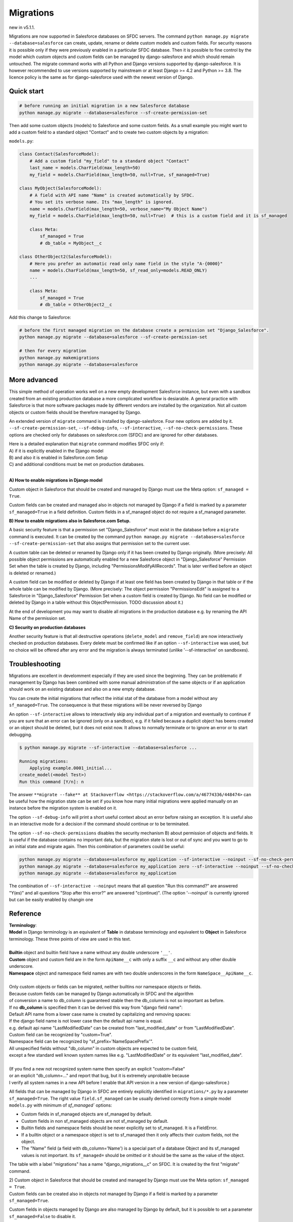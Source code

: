 Migrations
==========

new in v5.1.1.

Migrations are now supported in Salesforce databases on SFDC servers.
The command ``python manage.py migrate --database=salesforce`` can
create, update, rename or delete custom models and custom fields.
For security reasons it is possible only if they were previously enabled in
a particular SFDC database. Then it is possible to fine control by the model
which custom objects and custom fields can be managed by django-salesforce
and which should remain untouched.
The migrate command works with all Python and Django versions supported by django-salesforce.
It is however recommended to use versions supported by mainstream or at least
Django >= 4.2 and Python >= 3.8. The licence policy is the same as for django-salesforce
used with the newest version of Django.


Quick start
...........

.. code:: shell

    # before running an initial migration in a new Salesforce database
    python manage.py migrate --database=salesforce --sf-create-permission-set

Then add some custom objects (models) to Salesforce and some custom fields.
As a small example you might want to add a custom field to a standard object "Contact"
and to create two custom objects by a migration:

``models.py``:

.. code:: python

    class Contact(SalesforceModel):
        # Add a custom field "my_field" to a standard object "Contact"
        last_name = models.CharField(max_length=50)
        my_field = models.CharField(max_length=50, null=True, sf_managed=True)

    class MyObject(SalesforceModel):
        # A field with API name "Name" is created automatically by SFDC.
        # You set its verbose name. Its "max_length" is ignored.
        name = models.CharField(max_length=50, verbose_name="My Object Name")
        my_field = models.CharField(max_length=50, null=True)  # this is a custom field and it is sf_managed

        class Meta:
            sf_managed = True
            # db_table = MyObject__c

    class OtherObject2(SalesforceModel):
        # Here you prefer an automatic read only name field in the style "A-{0000}"
        name = models.CharField(max_length=50, sf_read_only=models.READ_ONLY)
        ...

        class Meta:
            sf_managed = True
            # db_table = OtherObject2__c

Add this change to Salesforce:

.. code:: shell

    # before the first managed migration on the database create a permission set "Django_Salesforce".
    python manage.py migrate --database=salesforce --sf-create-permission-set

    # then for every migration
    python manage.py makemigrations
    python manage.py migrate --database=salesforce


More advanced
.............

This simple method of operation works well on a new empty development Salesforce instance,
but even with a sandbox created from an existing production database a more complicated
workflow is desiarable.
A general practice with Salesforce is that more software packages made by different vendors are installed
by the organization. Not all custom objects or custom fields should be therefore managed by Django.

An extended version of ``migrate`` command is installed by django-salesforce. Four new options are added by it.
``--sf-create-permission-set``, ``--sf-debug-info``, ``--sf-interactive``, ``--sf-no-check-permissions``.
These options are checked only for databases on salesforce.com (SFDC) and are ignored for other databases.

| Here is a detailed explanation that ``migrate`` command modifies SFDC only if:  
| A) if it is explicitly enabled in the Django model  
| B) and also it is enabled in Salesforce.com Setup  
| C) and additional conditions must be met on production databases.
|

**A\) How to enable migrations in Django model**

Custom object in Salesforce that should be created and managed by Django must use the Meta option: ``sf_managed = True``.

Custom fields can be created and managed also in objects not managed by Django if a field is marked
by a parameter ``sf_managed=True`` in a field definition. Custom fields in a sf_managed object do not
require a sf_managed parameter.

**B\) How to enable migrations also in Salesforce.com Setup.**

A basic security feature is that a permission set "Django_Salesforce" must exist in the database
before a ``migrate`` command is executed.
It can be created by the command
``python manage.py migrate --database=salesforce --sf-create-permission-set``
that also assigns that permission set to the current user.

A custom table can be deleted or renamed by Django only if it has been created by Django originally.
(More precisely: All possible object permissions are automatically enabled for a new Salesforce object
in "Django_Salesforce" Permission Set when the table is created by Django,
including "PermissionsModifyAllRecords". That is later verified before an object is deleted or renamed.)

A custom field can be modified or deleted by Django if at least one field has been created by Django
in that table or if the whole table can be modified by Django. (More precisely: The object permission
"PermissionsEdit" is assigned to a Salesforce
in "Django_Salesforce" Permission Set when a custom field is created by Django.
No field can be modified or deleted by Django in a table without this ObjectPermission. TODO discussion about it.)

At the end of development you may want to disable all migrations in the production database
e.g. by renaming the API Name of the permission set.

**C\) Security on production databases**

Another security feature is that all destructive operations (``delete_model`` and ``remove_field``)
are now interactively checked on production databases. Every delete must be confirmed like
if an option ``--sf-interactive`` was used, but no choice will be offered after any error and
the migration is always terminated (unlike '--sf-interactive' on sandboxes).

Troubleshooting
...............

Migrations are excellent in develomment especially if they are used since the beginning.
They can be problematic if management by Django has been combined with some manual
administration of the same objects or if an application should work on an existing database
and also on a new empty database.

You can create the initial migrations that reflect the initial stat of the database from
a model without any ``sf_managed=True``. The consequence is that these migrations will
be never reversed by Django

An option ``--sf-interactive`` allows to interactively skip
any individual part of a migration and eventually to continue if you are sure that
an error can be ignored (only on a sandbox),
e.g. if it failed because a duplicit object has beens created or an object should be deleted,
but it does not exist now.
It allows to normally terminate or to ignore an error or to start debugging.

.. code::

    $ python manage.py migrate --sf-interactive --database=salesforce ...

    Running migrations:
        Applying example.0001_initial...
    create_model(<model Test>)
    Run this command [Y/n]: n

The answer ``**migrate --fake** at Stackoverflow <https://stackoverflow.com/a/46774336/448474>``
can be useful how the migration state can be set if you know how many initial migrations were applied
manually on an instance before the migration system is enabled on it.

The option ``--sf-debug-info`` will print a short useful context about an error before raising an exception.
It is useful also in an interactive mode for a decision if the command should continue or to be terminated.

The option ``--sf-no-check-permissions`` disables the security mechanism B) about permission of
objects and fields. It is useful if the database contains no important data,
but the migration state is lost or out of sync and you want to go to an initial state and migrate again.
Then this combination of parameters could be useful:

.. code:: shell

   python manage.py migrate --database=salesforce my_application --sf-interactive --noinput --sf-no-check-permissions --sf-debug-info
   python manage.py migrate --database=salesforce my_application zero --sf-interactive --noinput --sf-no-check-permissions --sf-debug-info
   python manage.py migrate --database=salesforce my_application

The combination of ``--sf-interactive --noinput`` means that all question "Run this command?"
are answered "Y(es)" and all questions "Stop after this error?" are answered "c(ontinue)".
(The option '--noinput' is currently ignored but can be easily enabled by changin one


Reference
.........

| **Terminology**:  
| **Model** in Django terminology is an equivalent of **Table** in database terminology and equivalent to **Object** in Salesforce terminology. These three points of view are used in this text.  
|  
| **Builtin** object and builtin field have a name without any double underscore ``'__'``.  
| **Custom** object and custom field are in the form ``ApiName__c`` with only a suffix ``__c`` and without any other double underscore.  
| **Namespace** object and namespace field names are with two double underscores in the form ``NameSpace__ApiName__c``.  
|   
| Only custom objects or fields can be migrated, neither builtins nor namespace objects or fields.
| Because custom fields can be managed by Django automatically in SFDC and the algorithm
| of conversion a name to db_column is guaranteed stable then the db_column is not so important as before.  

| If no **db_column** is specified then it can be derived this way from "django field name":  
| Default API name from a lower case name is created by capitalizing and removing spaces:  
| If the django field name is not lower case then the default api name is equal.  
| e.g. default api name "LastModifiedDate" can be created from "last_modified_date" or from "LastModifiedDate".  
| Custom field can be recognized by "custom=True".  
| Namespace field can be recognized by "sf_prefix='NameSpacePrefix'".  
| All unspecified fields without "db_column" in custom objects are expected to be custom field,
| except a few standard well known system names like e.g. "LastModifiedDate" or its equivalent "last_modified_date".  
|  
| (If you find a new not recognized system name then specify an explicit "custom=False"
| or an explicit "db_column=..." and report that bug, but it is extremely unprobable because
| I verify all system names in a new API before I enable that API version in a new version of django-salesforce.)


All fields that can be managed by Django in SFDC are entirely explicitly identified in ``migrations/*.py``
by a parameter ``sf_managed=True``. The right value ``field.sf_managed`` can be usually derived correctly from a simple
model ``models.py`` with minimum of `sf_managed`` options:

- Custom fields in sf_managed objects are sf_managed by default.
- Custom fields in non sf_managed objects are not sf_managed by default.
- Builtin fields and namespace fields should be never explicitly set to sf_managed. It is a FieldError.
- If a builtin object or a namespace object is set to sf_managed then it only affects their custom fields,
  not the object.
- The "Name" field (a field with db_column='Name') is a special part of a database Object and
  its sf_managed values is not important. Its ``sf_managed=`` should be omitted or it should be the same
  as the value of the object.

The table with a label "migrations" has a name "django_migrations__c" on SFDC. It is created by the first "migrate" command.

| 2) Custom object in Salesforce that should be created and managed by Django must use the Meta option: ``sf_managed = True``.
| Custom fields can be created also in objects not managed by Django if a field is marked by a parameter ``sf_managed=True``.

Custom fields in objects managed by Django are also managed by Django by default,
but it is possible to set a parameter ``sf_managed=False`` to disable it.

Objects and fields created by Django are enabled in Django_Salesforce permission set and can be
also modified and deleted by Django. If an existing sf_managed object is not enabled
in the pemission set then it is skipped with a warning and its settings can not be modified.

If you want to start to manage an object that has been created manually then enable all
Object Permissions for that object in "Django_Salesforce" permission set even if the field
is accessible still by user profiles.


Unimplemented features - caveats
................................

The implementation is kept simple until usefulness of migrations will be appreciated enough.

All migration operations are currently implemented without transactions and without
any optimization. Every field is processed by an individual command.

It is not possible to detect a separate change of ``Meta`` model options ``verbose_name`` or ``verbose_name_plural``.
You should change in the same migration also something unimportant in the ``Name`` field
of that model e.g. change the unused ``max_length`` parameter or add a space
at the end of ``verbose_name`` of Name field. That will trigger update of metadata of
the CustomObject in Salesforce.

Maybe a special NameField will be implemented, because it has a fixed option "null=False" ("required=True")
and special options "dataType", "displayFormat" and "startingNumber" not yet implemented. CharField
is good enough without them. Data type "Automatic Number" is derived from "sf_read_only=models.READ_ONLY",
otherwise the data type is "Text"

There is a risk that a field can not be created because e.g. a duplicit related name exist in trash bin
and also that a field can not be deleted because it is locked by something important in Salesforce.
That are usual problems also with manual administrations, but that could cause an inconsistent migration,
because transactions are not currently used. Therefore if you want to use migrations in production,
verify it, debug it on a sandbox, then create a fresh sandbox from production and verify the migration again.

Master-Detail Relationship is not currently implemented even that it is an important type.

All deleted objects and fields remain in a trash bin (renamed to prevent a name collision)
and they are not purged on delete.

Migrations work currently in a slow mode that modifies every field and every table individually.
That mode is useful for troubleshooting if some object is locked by something in a
Salesforce instance and that mode can be easily switched to an interactive mode.

A transactional mode should be however written where every migration will change correctly
all or nothing. That will be mostly necessary for use in production.

It is tested manually and no automatic test exist for migrations on SFDC.
